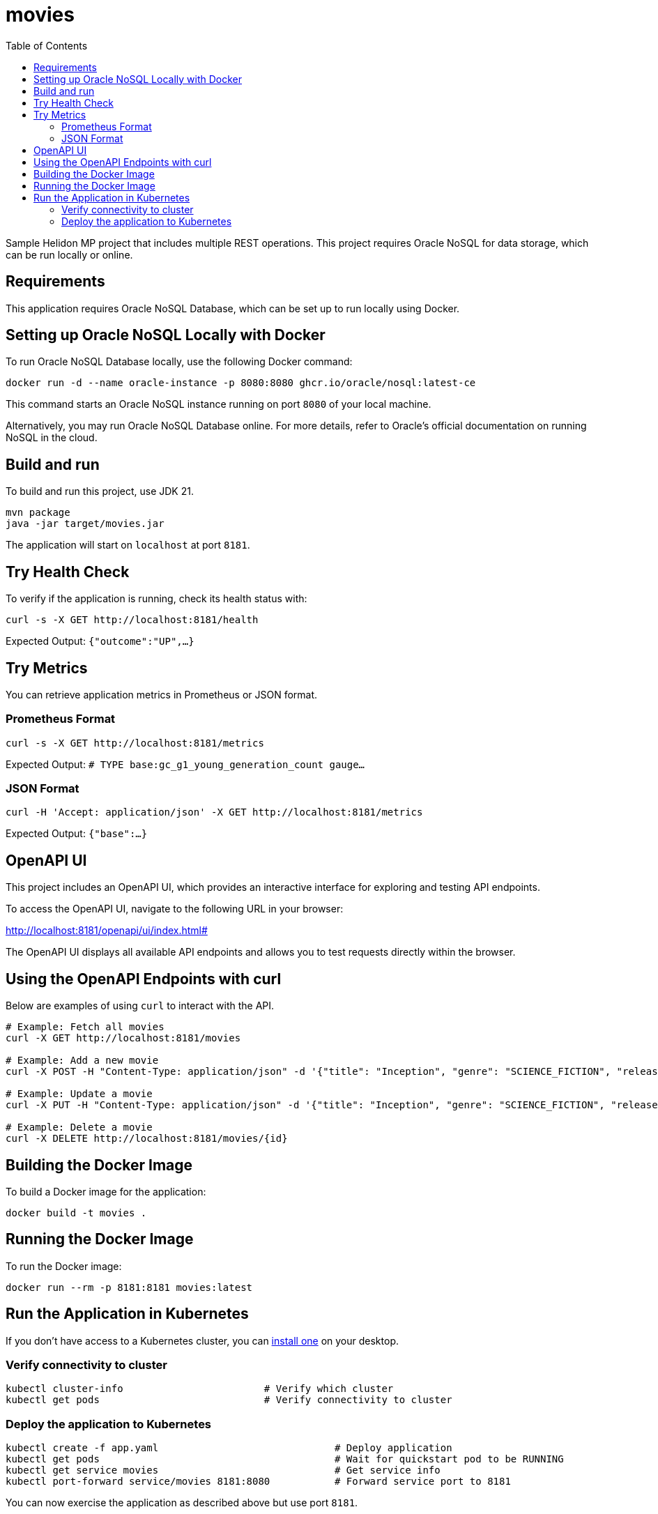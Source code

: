 = movies
:toc: auto

Sample Helidon MP project that includes multiple REST operations. This project requires Oracle NoSQL for data storage, which can be run locally or online.

== Requirements

This application requires Oracle NoSQL Database, which can be set up to run locally using Docker.

== Setting up Oracle NoSQL Locally with Docker

To run Oracle NoSQL Database locally, use the following Docker command:

[source,bash]
----
docker run -d --name oracle-instance -p 8080:8080 ghcr.io/oracle/nosql:latest-ce
----

This command starts an Oracle NoSQL instance running on port `8080` of your local machine.

Alternatively, you may run Oracle NoSQL Database online. For more details, refer to Oracle's official documentation on running NoSQL in the cloud.

== Build and run

To build and run this project, use JDK 21.

[source,bash]
----
mvn package
java -jar target/movies.jar
----

The application will start on `localhost` at port `8181`.

== Try Health Check

To verify if the application is running, check its health status with:

[source,bash]
----
curl -s -X GET http://localhost:8181/health
----
Expected Output:
`{"outcome":"UP",...}`

== Try Metrics

You can retrieve application metrics in Prometheus or JSON format.

=== Prometheus Format

[source,bash]
----
curl -s -X GET http://localhost:8181/metrics
----
Expected Output:
`# TYPE base:gc_g1_young_generation_count gauge...`

=== JSON Format

[source,bash]
----
curl -H 'Accept: application/json' -X GET http://localhost:8181/metrics
----
Expected Output:
`{"base":...}`

== OpenAPI UI

This project includes an OpenAPI UI, which provides an interactive interface for exploring and testing API endpoints.

To access the OpenAPI UI, navigate to the following URL in your browser:

http://localhost:8181/openapi/ui/index.html#

The OpenAPI UI displays all available API endpoints and allows you to test requests directly within the browser.

== Using the OpenAPI Endpoints with curl

Below are examples of using `curl` to interact with the API.

[source,bash]
----
# Example: Fetch all movies
curl -X GET http://localhost:8181/movies

# Example: Add a new movie
curl -X POST -H "Content-Type: application/json" -d '{"title": "Inception", "genre": "SCIENCE_FICTION", "releaseYear": 2010, "director": "Christopher Nolan", "actors": ["Leonardo DiCaprio", "Joseph Gordon-Levitt"]}' http://localhost:8181/movies

# Example: Update a movie
curl -X PUT -H "Content-Type: application/json" -d '{"title": "Inception", "genre": "SCIENCE_FICTION", "releaseYear": 2010, "director": "Christopher Nolan", "actors": ["Leonardo DiCaprio", "Joseph Gordon-Levitt"]}' http://localhost:8181/movies/{id}

# Example: Delete a movie
curl -X DELETE http://localhost:8181/movies/{id}
----

== Building the Docker Image

To build a Docker image for the application:

[source,bash]
----
docker build -t movies .
----

== Running the Docker Image

To run the Docker image:

[source,bash]
----
docker run --rm -p 8181:8181 movies:latest
----

== Run the Application in Kubernetes

If you don’t have access to a Kubernetes cluster, you can https://helidon.io/docs/latest/#/about/kubernetes[install one] on your desktop.

=== Verify connectivity to cluster

[source,bash]
----
kubectl cluster-info                        # Verify which cluster
kubectl get pods                            # Verify connectivity to cluster
----

=== Deploy the application to Kubernetes

[source,bash]
----
kubectl create -f app.yaml                              # Deploy application
kubectl get pods                                        # Wait for quickstart pod to be RUNNING
kubectl get service movies                              # Get service info
kubectl port-forward service/movies 8181:8080           # Forward service port to 8181
----

You can now exercise the application as described above but use port `8181`.

After you're done, clean up:

[source,bash]
----
kubectl delete -f app.yaml
----

